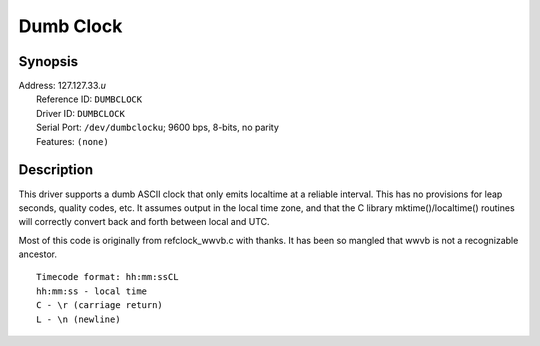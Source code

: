 Dumb Clock
==========

Synopsis
--------

| Address: 127.127.33.\ *u*
|  Reference ID: ``DUMBCLOCK``
|  Driver ID: ``DUMBCLOCK``
|  Serial Port: ``/dev/dumbclocku``; 9600 bps, 8-bits, no parity
|  Features: ``(none)``

Description
-----------

This driver supports a dumb ASCII clock that only emits localtime at a
reliable interval. This has no provisions for leap seconds, quality
codes, etc. It assumes output in the local time zone, and that the C
library mktime()/localtime() routines will correctly convert back and
forth between local and UTC.

Most of this code is originally from refclock\_wwvb.c with thanks. It
has been so mangled that wwvb is not a recognizable ancestor.

::

    Timecode format: hh:mm:ssCL
    hh:mm:ss - local time
    C - \r (carriage return)
    L - \n (newline)
